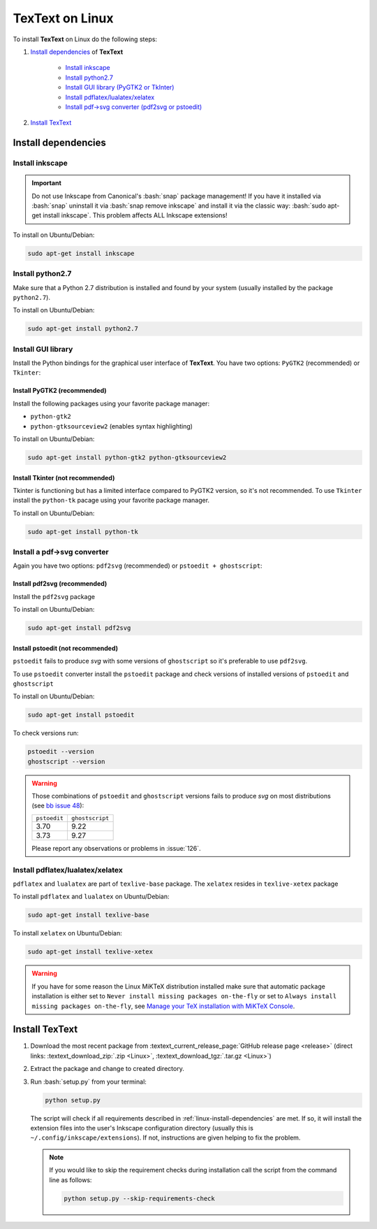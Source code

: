 .. |TexText| replace:: **TexText**

.. role:: bash(code)
   :language: bash
   :class: highlight

.. role:: latex(code)
   :language: latex
   :class: highlight

.. _linux-install:

================
TexText on Linux
================

To install |TexText| on Linux do the following steps:

#. `Install dependencies <linux-install-dependencies_>`_ of |TexText|

    - `Install inkscape <linux-install-inkscape_>`_
    - `Install python2.7 <linux-install-python27_>`_
    - `Install GUI library (PyGTK2 or TkInter) <linux-install-gui-library_>`_
    - `Install pdflatex/lualatex/xelatex <linux-install-latex_>`_
    - `Install pdf->svg converter (pdf2svg or pstoedit) <linux-install-pdf-to-svg-converter_>`_

#. `Install TexText <linux-install-textext_>`_

.. _linux-install-dependencies:

Install dependencies
====================

.. _linux-install-inkscape:

Install inkscape
~~~~~~~~~~~~~~~~

.. important::

    Do not use Inkscape from Canonical's :bash:`snap` package management! If you
    have it installed via :bash:`snap` uninstall it via :bash:`snap remove inkscape`
    and install it via the classic way: :bash:`sudo apt-get install inkscape`.
    This problem affects ALL Inkscape extensions!

To install on Ubuntu/Debian:

.. code-block:: bash

    sudo apt-get install inkscape

.. _linux-install-python27:

Install python2.7
~~~~~~~~~~~~~~~~~

Make sure that a Python 2.7 distribution is installed and found by
your system (usually installed by the package ``python2.7``).

To install on Ubuntu/Debian:

.. code-block:: bash

    sudo apt-get install python2.7

.. _linux-install-gui-library:

Install GUI library
~~~~~~~~~~~~~~~~~~~

Install the Python bindings for the graphical user interface of
|TexText|. You have two options: ``PyGTK2`` (recommended) or ``Tkinter``:

.. _linux-install-pygtk2:

Install PyGTK2 (recommended)
----------------------------
Install the following packages using your favorite package manager:

-  ``python-gtk2``
-  ``python-gtksourceview2`` (enables syntax highlighting)


To install on Ubuntu/Debian:

.. code-block:: bash

    sudo apt-get install python-gtk2 python-gtksourceview2

.. _linux-install-tkinter:

Install Tkinter (not recommended)
---------------------------------

Tkinter is functioning but has a limited interface compared to PyGTK2 version, so it's not recommended.
To use ``Tkinter`` install the  ``python-tk`` pacage using your favorite package manager.

To install on Ubuntu/Debian:

.. code-block:: bash

    sudo apt-get install python-tk

.. _linux-install-pdf-to-svg-converter:

Install a pdf->svg converter
~~~~~~~~~~~~~~~~~~~~~~~~~~~~

Again you have two options: ``pdf2svg`` (recommended) or ``pstoedit + ghostscript``:

.. _linux-install-pdf2svg:

Install pdf2svg (recommended)
----------------------------------
Install the ``pdf2svg`` package

To install on Ubuntu/Debian:

.. code-block:: bash

    sudo apt-get install pdf2svg

.. _linux-install-pstoedit:

Install pstoedit (not recommended)
----------------------------------

``pstoedit`` fails to produce `svg` with some versions of ``ghostscript`` so it's
preferable to use ``pdf2svg``.

To use ``pstoedit`` converter install the ``pstoedit`` package and check versions of
installed versions of ``pstoedit`` and ``ghostscript``

To install on Ubuntu/Debian:

.. code-block:: bash

    sudo apt-get install pstoedit

To check versions run:

.. code-block:: bash

    pstoedit --version
    ghostscript --version

.. warning::
    Those combinations of ``pstoedit`` and ``ghostscript`` versions fails to produce `svg` on
    most distributions (see  `bb issue 48 <https://bitbucket.org/pitgarbe/textext/issues/48/ghostscript-still-bug-under-linux>`_):

    +--------------+-----------------+
    | ``pstoedit`` | ``ghostscript`` |
    +--------------+-----------------+
    |     3.70     |      9.22       |
    +--------------+-----------------+
    |     3.73     |      9.27       |
    +--------------+-----------------+

    Please report any observations or problems in :issue:`126`.

.. _linux-install-latex:

Install pdflatex/lualatex/xelatex
~~~~~~~~~~~~~~~~~~~~~~~~~~~~~~~~~

``pdflatex`` and ``lualatex`` are part of ``texlive-base`` package. The
``xelatex`` resides in ``texlive-xetex`` package

To install ``pdflatex`` and ``lualatex`` on Ubuntu/Debian:

.. code-block:: bash

    sudo apt-get install texlive-base

To install ``xelatex`` on Ubuntu/Debian:

.. code-block:: bash

    sudo apt-get install texlive-xetex

.. warning::

    If you have for some reason the Linux MiKTeX distribution installed make sure
    that automatic package installation is either set to
    ``Never install missing packages on-the-fly`` or set to
    ``Always install missing packages on-the-fly``, see
    `Manage your TeX installation with MiKTeX Console <https://miktex.org/howto/miktex-console>`_.


.. _linux-install-textext:

Install TexText
===============

1.  Download the most recent package from :textext_current_release_page:`GitHub release page <release>` (direct links: :textext_download_zip:`.zip <Linux>`, :textext_download_tgz:`.tar.gz <Linux>`)
2.  Extract the package and change to created directory.
3.  Run :bash:`setup.py` from your terminal:

    .. code-block:: bash

        python setup.py

    The script will check if all requirements described in :ref:`linux-install-dependencies`
    are met. If so, it will install the extension files into the user's Inkscape configuration
    directory (usually this is ``~/.config/inkscape/extensions``). If not, instructions are given
    helping to fix the problem.

    .. note::

        If you would like to skip the requirement checks during installation call the script
        from the command line as follows:

        .. code-block:: bash

            python setup.py --skip-requirements-check